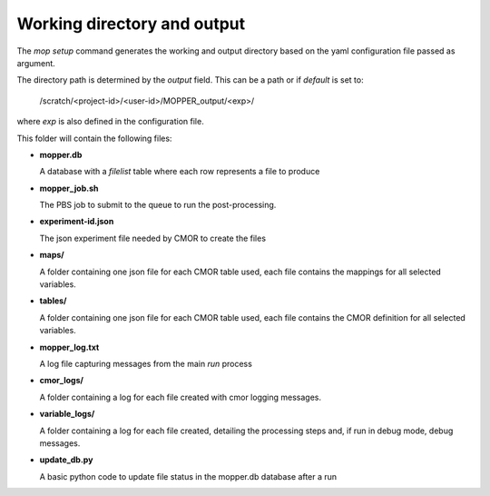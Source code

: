 Working directory and output
~~~~~~~~~~~~~~~~~~~~~~~~~~~~

The `mop setup` command generates the working and output directory based on the yaml configuration file passed as argument.

The directory path is determined by the `output` field. This can be a path or if `default` is set to:
 
  /scratch/<project-id>/<user-id>/MOPPER_output/<exp>/

where `exp` is also defined in the configuration file.

This folder will contain the following files:


* **mopper.db**

  A database with a `filelist` table where each row represents a file to produce

  .. dropdown:: columns

    * infile - path + filename pattern for input files
    * filepath - expected output filepath
    * filename - expected output filename
    * vin - one or more input variables
    * variable_id - cmor name for variable
    * ctable - cmor table containing variable definition
    * frequency - output variable frequency
    * realm - output variable realm
    * timeshot - cell_methods value for time: point, mean, sum, max, min
    * tstart - datetime stamp for time range start
    * tend - datetime stamp for time range end
    * sel_start - datetime stamp to use for input file selection (start)
    * sel_end - datetime stamp to use for input file selection (end)
    * status - file status: unprocessed, processed, processing_failed, ... Files are post-processed only if status "unprocessed"
    * file_size - estimated uncompressed file size in MB
    * exp_id - experiment id
    * calculation - string representing the calculation to perform, as it will be evaluated by python "eval" (optional)
    * resample - if input data has to be resample the timestep to be used by resample (optional)
    * in_units - units for main input variable
    * positive - "up" or "down" if attribute present in variable definition (optional)
    * cfname - CF conventions standard_name if available
    * source_id - model id
    * access_version - model version
    * json_file_path - filepath for CMOR json experiment file
    * reference_date - reference date to use for time axis
    * version - version label for output

* **mopper_job.sh**

  The PBS job to submit to the queue to run the post-processing.

  .. dropdown:: Example

    | #!/bin/bash
    | #PBS -P v45
    | #PBS -q hugemem
    | #PBS -l storage=gdata/hh5+gdata/ua8+scratch/ly62+scratch/v45+gdata/v45
    | #PBS -l ncpus=24,walltime=12:00:00,mem=768GB,wd
    | #PBS -j oe
    | #PBS -o /scratch/v45/pxp581/MOPPER_output/ashwed1980/job_output.OU
    | #PBS -N mopper_ashwed1980
    |
    | # the code assumes you are running this on gadi and have access to the hh5 project modules
    | # if this is not the case make sure you have loaded alternative python modules
    | # see https://github.com/ACCESS-Community-Hub/ACCESS-MOPPeR/blob/main/requirements.txt
    | # for a list of packages
    |
    | module use /g/data/hh5/public/modules
    | module load conda/analysis3-23.04
    |
    | cd /g/data/ua8/Working/packages/ACCESS-MOPPeR
    | mopper.py  -i ashwed1980_config.yaml run
    | echo 'APP completed for exp ashwed1980.'

* **experiment-id.json**

  The json experiment file needed by CMOR to create the files

* **maps/**  

  A folder containing one json file for each CMOR table used, each file contains the mappings for all selected variables.

* **tables/**  

  A folder containing one json file for each CMOR table used, each file contains the CMOR definition for all selected variables.

* **mopper_log.txt**  

  A log file capturing messages from the main `run` process

* **cmor_logs/**

  A folder containing a log for each file created with cmor logging messages.

* **variable_logs/** 

  A folder containing a log for each file created, detailing the processing steps and, if run in debug mode, debug messages.

* **update_db.py**  

  A basic python code to update file status in the mopper.db database after a run

